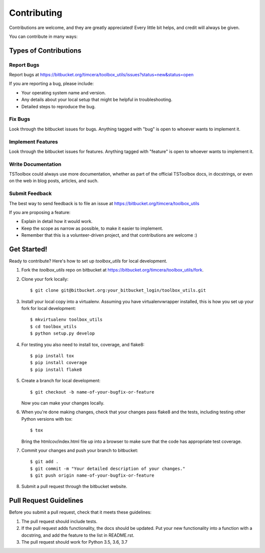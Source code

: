 ============
Contributing
============

Contributions are welcome, and they are greatly appreciated! Every
little bit helps, and credit will always be given.

You can contribute in many ways:

Types of Contributions
----------------------

Report Bugs
~~~~~~~~~~~
Report bugs at https://bitbucket.org/timcera/toolbox_utils/issues?status=new&status=open

If you are reporting a bug, please include:

* Your operating system name and version.
* Any details about your local setup that might be helpful in troubleshooting.
* Detailed steps to reproduce the bug.

Fix Bugs
~~~~~~~~
Look through the bitbucket issues for bugs. Anything tagged with "bug"
is open to whoever wants to implement it.

Implement Features
~~~~~~~~~~~~~~~~~~
Look through the bitbucket issues for features. Anything tagged with "feature"
is open to whoever wants to implement it.

Write Documentation
~~~~~~~~~~~~~~~~~~~
TSToolbox could always use more documentation, whether as part of the
official TSToolbox docs, in docstrings, or even on the web in blog posts,
articles, and such.

Submit Feedback
~~~~~~~~~~~~~~~
The best way to send feedback is to file an issue at https://bitbucket.org/timcera/toolbox_utils

If you are proposing a feature:

* Explain in detail how it would work.
* Keep the scope as narrow as possible, to make it easier to implement.
* Remember that this is a volunteer-driven project, and that contributions
  are welcome :)

Get Started!
------------
Ready to contribute? Here's how to set up `toolbox_utils` for local development.

1. Fork the `toolbox_utils` repo on bitbucket at
   https://bitbucket.org/timcera/toolbox_utils/fork.

2. Clone your fork locally::

    $ git clone git@bitbucket.org:your_bitbucket_login/toolbox_utils.git

3. Install your local copy into a virtualenv. Assuming you have
   virtualenvwrapper installed, this is how you set up your fork for local
   development::

    $ mkvirtualenv toolbox_utils
    $ cd toolbox_utils
    $ python setup.py develop

4. For testing you also need to install tox, coverage, and flake8::

    $ pip install tox
    $ pip install coverage
    $ pip install flake8

5. Create a branch for local development::

    $ git checkout -b name-of-your-bugfix-or-feature

   Now you can make your changes locally.

6. When you're done making changes, check that your changes pass flake8 and the
   tests, including testing other Python versions with tox::

    $ tox

   Bring the htmlcov/index.html file up into a browser to make sure that the
   code has appropriate test coverage.

7. Commit your changes and push your branch to bitbucket::

    $ git add .
    $ git commit -m "Your detailed description of your changes."
    $ git push origin name-of-your-bugfix-or-feature

8. Submit a pull request through the bitbucket website.

Pull Request Guidelines
-----------------------
Before you submit a pull request, check that it meets these guidelines:

1. The pull request should include tests.
2. If the pull request adds functionality, the docs should be updated. Put
   your new functionality into a function with a docstring, and add the
   feature to the list in README.rst.
3. The pull request should work for Python 3.5, 3.6, 3.7
